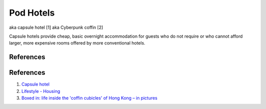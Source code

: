.. _6lK2RX0Tp6:

=======================================
Pod Hotels
=======================================

aka capsule hotel [1]
aka Cyberpunk coffin [2]

Capsule hotels provide cheap, basic overnight accommodation for guests who do
not require or who cannot afford larger, more expensive rooms offered by more
conventional hotels.


References
=======================================

References
=======================================

1.  `Capsule hotel <https://en.wikipedia.org/wiki/Capsule_hotel>`_
2.  `Lifestyle - Housing <https://cyberpunk.fandom.com/wiki/Lifestyle#Housing>`_
3.  `Boxed in: life inside the 'coffin cubicles' of Hong Kong – in pictures <https://www.theguardian.com/cities/gallery/2017/jun/07/boxed-life-inside-hong-kong-coffin-cubicles-cage-homes-in-pictures>`_
